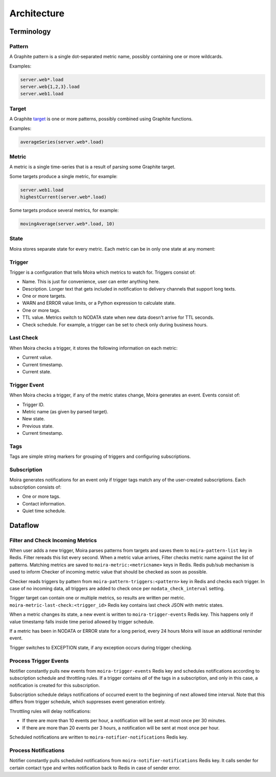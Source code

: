 Architecture
============

.. _target: http://graphite.readthedocs.io/en/latest/render_api.html#target

.. raw:: html

    <style> .moira-state { padding: 5px; padding-left: 13px; padding-right: 13px; border-radius: 1pc; display: inline-block; color: white} </style>



Terminology
-----------

Pattern
^^^^^^^

A Graphite pattern is a single dot-separated metric name, possibly containing one or more wildcards.

Examples:

.. code-block:: text

   server.web*.load
   server.web{1,2,3}.load
   server.web1.load


Target
^^^^^^

A Graphite target_ is one or more patterns, possibly combined using Graphite functions.

Examples:

.. code-block:: text

   averageSeries(server.web*.load)


Metric
^^^^^^

A metric is a single time-series that is a result of parsing some Graphite target.

Some targets produce a single metric, for example:

.. code-block:: text

   server.web1.load
   highestCurrent(server.web*.load)

Some targets produce several metrics, for example:

.. code-block:: text

   movingAverage(server.web*.load, 10)


State
^^^^^

Moira stores separate state for every metric. Each metric can be in only one state at any moment:

.. raw:: html

   <span style="background-color: #00bfa5" class="moira-state">OK</span>

   <span style="background-color: #ffc107" class="moira-state">WARN</span>

   <span style="background-color: #ff5722" class="moira-state">ERROR</span>

   <span style="background-color: #9e9e9e" class="moira-state">NODATA</span>

   <span style="background-color: #e14f4f" class="moira-state">EXCEPTION</span>

   <div>&nbsp;</div>

Trigger
^^^^^^^

Trigger is a configuration that tells Moira which metrics to watch for. Triggers consist of:

- Name. This is just for convenience, user can enter anything here.
- Description. Longer text that gets included in notification to delivery channels that support long texts.
- One or more targets.
- WARN and ERROR value limits, or a Python expression to calculate state.
- One or more tags.
- TTL value. Metrics switch to NODATA state when new data doesn't arrive for TTL seconds.
- Check schedule. For example, a trigger can be set to check only during business hours.


Last Check
^^^^^^^^^^

When Moira checks a trigger, it stores the following information on each metric:

- Current value.
- Current timestamp.
- Current state.


Trigger Event
^^^^^^^^^^^^^

When Moira checks a trigger, if any of the metric states change, Moira generates an event. Events consist of:

- Trigger ID.
- Metric name (as given by parsed target).
- New state.
- Previous state.
- Current timestamp.


Tags
^^^^

Tags are simple string markers for grouping of triggers and configuring subscriptions.


Subscription
^^^^^^^^^^^^

Moira generates notifications for an event only if trigger tags match any of the user-created subscriptions.
Each subscription consists of:

- One or more tags.
- Contact information.
- Quiet time schedule.



Dataflow
--------

Filter and Check Incoming Metrics
^^^^^^^^^^^^^^^^^^^^^^^^^^^^^^^^

.. image:: ../_static/dfd-filter.svg
   :alt: filter and checker
   :width: 70%
   :align: center

When user adds a new trigger, Moira parses patterns from targets and saves them to ``moira-pattern-list`` key in Redis. Filter rereads this list every second.
When a metric value arrives, Filter checks metric name against the list of patterns. Matching metrics are saved to ``moira-metric:<metricname>`` keys in Redis.
Redis pub/sub mechanism is used to inform Checker of incoming metric value that should be checked as soon as possible.

Checker reads triggers by pattern from ``moira-pattern-triggers:<pattern>`` key in Redis and checks each trigger. 
In case of no incoming data, all triggers are added to check once per ``nodata_check_interval`` setting.

Trigger target can contain one or multiple metrics, so results are written per metric.
``moira-metric-last-check:<trigger_id>`` Redis key contains last check JSON with metric states.

When a metric changes its state, a new event is written to ``moira-trigger-events`` Redis key. This happens only if value timestamp falls inside time period allowed by trigger schedule.

If a metric has been in NODATA or ERROR state for a long period, every 24 hours Moira will issue an additional reminder event.

Trigger switches to EXCEPTION state, if any exception occurs during trigger checking.


Process Trigger Events
^^^^^^^^^^^^^^^^^^^^^^

.. image:: ../_static/dfd-notifier-events.svg
   :alt: notifier events
   :width: 70%
   :align: center

Notifier constantly pulls new events from ``moira-trigger-events`` Redis key and schedules notifications according to subscription schedule and throttling rules.
If a trigger contains *all* of the tags in a subscription, and only in this case, a notification is created for this subscription.

Subscription schedule delays notifications of occurred event to the beginning of next allowed time interval.
Note that this differs from trigger schedule, which suppresses event generation entirely.

Throttling rules will delay notifications:

- If there are more than 10 events per hour, a notification will be sent at most once per 30 minutes.
- If there are more than 20 events per 3 hours, a notification will be sent at most once per hour.

Scheduled notifications are written to ``moira-notifier-notifications`` Redis key.


Process Notifications
^^^^^^^^^^^^^^^^^^^^^

.. image:: ../_static/dfd-notifier-notifications.svg
   :alt: notifier notifications

Notifier constantly pulls scheduled notifications from ``moira-notifier-notifications`` Redis key.
It calls sender for certain contact type and writes notification back to Redis in case of sender error.
